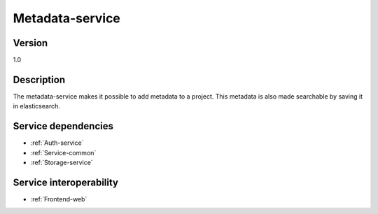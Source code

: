 .. _Metadata-service:

Metadata-service
================

Version
-------

1.0

Description
-----------

The metadata-service makes it possible to add metadata to a project. This metadata is also made searchable by saving it in elasticsearch. 

Service dependencies
------------------------

* :ref:`Auth-service`
* :ref:`Service-common`
* :ref:`Storage-service`

Service interoperability
------------------------

* :ref:`Frontend-web`